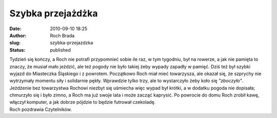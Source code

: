Szybka przejażdżka
##################
:date: 2010-09-10 18:25
:author: Roch Brada
:slug: szybka-przejazdzka
:status: published

| Tydzień się kończy, a Roch nie potrafi przypomnieć sobie ile raz, w tym tygodniu, był na rowerze, a jak nie pamięta to znaczy, że musiał mało jeździć, ale też pogody nie było takiej żeby wypady zapadły w pamięć. Dziś też był szybki wyjazd do Miasteczka Śląskiego i z powrotem. Początkowo Roch miał mieć towarzysza, ale okazał się, że szprychy nie wytrzymały momentu siły i solidarnie pękły. Wprawdzie tylko trzy, ale to wystarczyło żeby koło się *"zboczyło"*.
| Jeżdżenie bez towarzystwa Rochowi niezbyt się uśmiecha więc wypad był krótki, a w dodatku pogoda nie dopisała; chmurzyło się i było zimno, a Roch ma już swoje lata i może zacząć kaprysić. Po powrocie do domu Roch zrobił kawę, włączył komputer, a jak dobrze pójdzie to będzie futrował czekoladę.
| Roch pozdrawia Czytelników.
